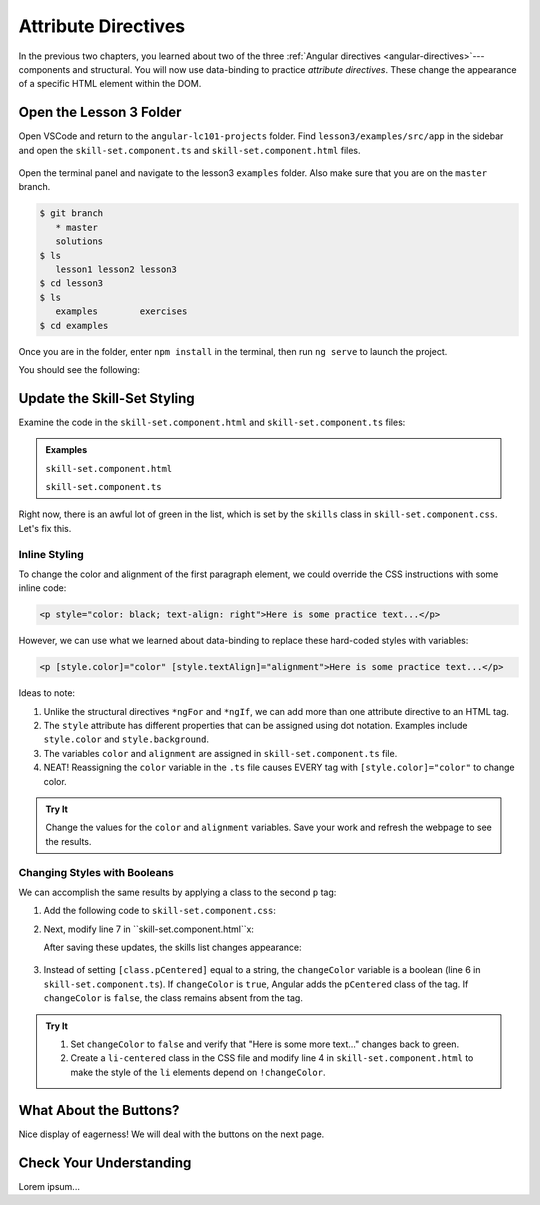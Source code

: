 Attribute Directives
=====================

In the previous two chapters, you learned about two of the three
:ref:`Angular directives <angular-directives>`---components and structural. You
will now use data-binding to practice *attribute directives*. These change the
appearance of a specific HTML element within the DOM.

Open the Lesson 3 Folder
-------------------------

Open VSCode and return to the ``angular-lc101-projects`` folder. Find
``lesson3/examples/src/app`` in the sidebar and open the
``skill-set.component.ts`` and ``skill-set.component.html`` files.

.. figure:: ./figures/lesson3-menu.png
   :alt: Access Angular lesson 3 in VSCode.

Open the terminal panel and navigate to the lesson3 ``examples`` folder. Also
make sure that you are on the ``master`` branch.

.. sourcecode:: bash

   $ git branch
      * master
      solutions
   $ ls
      lesson1 lesson2 lesson3
   $ cd lesson3
   $ ls
      examples        exercises
   $ cd examples

Once you are in the folder, enter ``npm install`` in the terminal, then run
``ng serve`` to launch the project.

You should see the following:

.. figure:: ./figures/lesson3-attribute-directive-practice-start.png
   :alt: Attribute directives starting screen.

Update the Skill-Set Styling
-----------------------------

Examine the code in the ``skill-set.component.html`` and
``skill-set.component.ts`` files:

.. admonition:: Examples

   ``skill-set.component.html``

   .. sourcecode:: html+ng2
      :linenos:

      <div class="skills">
         <h3>{{listHeading}}</h3>
         <ul>
            <li *ngFor="let skill of skills">{{skill}}</li>
         </ul>
         <p>Here is some practice text...</p>
         <p>Here is some more practice text...</p>
         <div>Here is another line of practice text...</div>
      </div>

   ``skill-set.component.ts``

   .. sourcecode:: TypeScript
      :linenos:

      export class SkillSetComponent implements OnInit {
         listHeading: string = 'Some Coding Skills I Know';
         skills: string[] = ['Loops', 'Conditionals', 'Functions', 'Classes', 'Modules', 'Git', 'HTML/CSS'];
         color: string = 'black';
         alignment: string = 'center';
         changeColor: boolean = true;

         constructor() { }

         ngOnInit() { }

      }

Right now, there is an awful lot of green in the list, which is set by the
``skills`` class in ``skill-set.component.css``. Let's fix this.

Inline Styling
^^^^^^^^^^^^^^^

To change the color and alignment of the first paragraph element, we could
override the CSS instructions with some inline code:

.. sourcecode:: html

   <p style="color: black; text-align: right">Here is some practice text...</p>

However, we can use what we learned about data-binding to replace these
hard-coded styles with variables:

.. sourcecode:: html+ng2

   <p [style.color]="color" [style.textAlign]="alignment">Here is some practice text...</p>

Ideas to note:

#. Unlike the structural directives ``*ngFor`` and ``*ngIf``, we can add more
   than one attribute directive to an HTML tag.
#. The ``style`` attribute has different properties that can be assigned using
   dot notation. Examples include ``style.color`` and ``style.background``.
#. The variables ``color`` and ``alignment`` are assigned in
   ``skill-set.component.ts`` file.
#. NEAT! Reassigning the ``color`` variable in the ``.ts`` file causes EVERY
   tag with ``[style.color]="color"`` to change color.

.. admonition:: Try It

   Change the values for the ``color`` and ``alignment`` variables. Save your
   work and refresh the webpage to see the results.

Changing Styles with Booleans
^^^^^^^^^^^^^^^^^^^^^^^^^^^^^^

We can accomplish the same results by applying a class to the second ``p`` tag:

#. Add the following code to ``skill-set.component.css``:

   .. sourcecode:: html
      :linenos:

      .pCentered {
         color: black;
         text-align: center;
      }

#. Next, modify line 7 in ``skill-set.component.html``x:

   .. sourcecode:: html+ng2
      :linenos:

      <div class="skills">
         <h3>{{listHeading}}</h3>
         <ul>
            <li *ngFor="let skill of skills">{{skill}}</li>
         </ul>
         <p [style.color]="color" [align]="alignment">Here is some practice text...</p>
         <p [class.pCentered]="changeColor">Here is some more practice text...</p>
         <div>Here is another line of practice text...</div>
      </div>

   After saving these updates, the skills list changes appearance:

   .. figure:: ./figures/lesson3-styled-skill-text.png
      :alt: Attribute directives midpoint screen.

#. Instead of setting ``[class.pCentered]`` equal to a string, the
   ``changeColor`` variable is a boolean (line 6 in
   ``skill-set.component.ts``). If ``changeColor`` is ``true``, Angular adds
   the ``pCentered`` class of the tag. If ``changeColor`` is ``false``, the class
   remains absent from the tag.

.. admonition:: Try It

   #. Set ``changeColor`` to ``false`` and verify that "Here is some more
      text..." changes back to green.
   #. Create a ``li-centered`` class in the CSS file and modify line 4  in
      ``skill-set.component.html`` to make the style of the ``li`` elements
      depend on ``!changeColor``.

What About the Buttons?
------------------------

Nice display of eagerness! We will deal with the buttons on the next page.

Check Your Understanding
-------------------------

Lorem ipsum...
